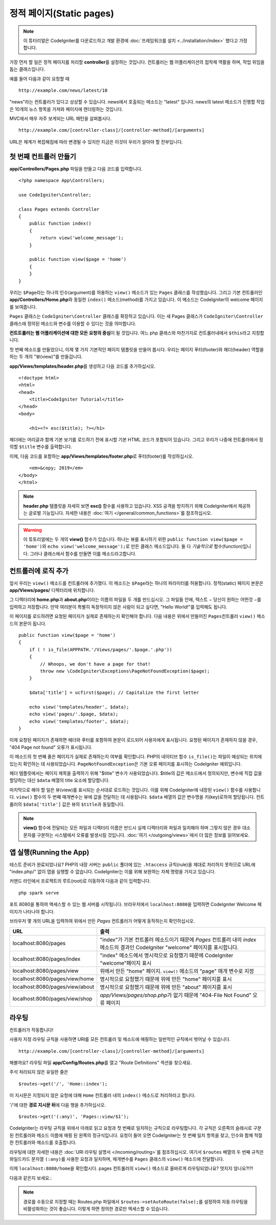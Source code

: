정적 페이지(Static pages)
###############################################################################

.. note:: 이 튜터리얼은 CodeIgniter를 다운로드하고 개발 환경에 :doc:`프레임워크를 설치 <../installation/index>` 했다고 가정합니다.

가장 먼저 할 일은 정적 페이지를 처리​​할 **controller**\ 를 설정하는 것입니다. 
컨트롤러는 웹 어플리케이션의 접착제 역활을 하며, 작업 위임을 돕는 클래스입니다.


예를 들어 다음과 같이 요청할 때

::

    http://example.com/news/latest/10

"news"라는 컨트롤러가 있다고 상상할 수 있습니다.
news에서 호출되는 메소드는 "latest" 입니다.
news의 latest 메소드가 진행할 작업은 10개의 뉴스 항목을 가져와 페이지에 렌더링하는 것입니다.

MVC에서 매우 자주 보게되는 URL 패턴을 살펴봅시다.

::

    http://example.com/[controller-class]/[controller-method]/[arguments]

URL은 체계가 복잡해짐에 따라 변경될 수 있지만 지금은 이것이 우리가 알아야 할 전부입니다.

첫 번째 컨트롤러 만들기
-------------------------------------------------------

**app/Controllers/Pages.php** 파일을 만들고 다음 코드를 입력합니다.

::

    <?php namespace App\Controllers;

    use CodeIgniter\Controller;

    class Pages extends Controller 
    {
        public function index()
        {
            return view('welcome_message');
        }

        public function view($page = 'home')
        {
        }
    }

우리는 ``$Page``\ 라는 하나의 인수(argument)를 허용하는 ``view()`` 메소드가 있는 ``Pages`` 클래스를 작성했습니다.
그리고 기본 컨트롤러인 **app/Controllers/Home.php**\ 와 동일한 ``index()`` 메소드(method)를 가지고 있습니다. 
이 메소드는 CodeIgniter의 welcome 페이지를 보여줍니다.

``Pages`` 클래스는 ``CodeIgniter\Controller`` 클래스를 확장하고 있습니다.
이는 새 Pages 클래스가 ``CodeIgniter\Controller`` 클래스에 정의된 메소드와 변수를 이용할 수 있다는 것을 의미합니다.

**컨트트롤러는 웹 어플리케이션에 대한 모든 요청의 중심**\ 이 될 것입니다.
여느 php 클래스와 마찬가지로 컨트롤러내에서 ``$this``\ 라고 지칭합니다.

첫 번째 메소드를 만들었으니, 이제 몇 가지 기본적인 페이지 템플릿을 만들어 봅시다.
우리는 페이지 푸터(footer)와 헤더(header) 역할을 하는 두 개의 "뷰(view)"를 만들겁니다.

**app/Views/templates/header.php**\ 를 생성하고 다음 코드를 추가하십시오.

::

    <!doctype html>
    <html>
    <head>
        <title>CodeIgniter Tutorial</title>
    </head>
    <body>

        <h1><?= esc($title); ?></h1>

헤더에는 머리글과 함께 기본 보기를 로드하기 전에 표시할 기본 HTML 코드가 포함되어 있습니다.
그리고 우리가 나중에 컨트롤러에서 정의할 ``$title`` 변수를 출력합니다.

이제, 다음 코드를 포함하는  **app/Views/templates/footer.php**\ 로 푸터(footer)를 작성하십시오.

::

        <em>&copy; 2019</em>
    </body>
    </html>

.. note:: **header.php** 템플릿을 자세히 보면 **esc()** 함수를 사용하고 있습니다.
    XSS 공격을 방지하기 위해 CodeIgniter에서 제공하는 글로벌 기능입니다. 
    자세한 내용은 :doc:`여기 </general/common_functions>`\ 를 참조하십시오.


.. warning:: 이 튜토리얼에는 두 개의 **view()** 함수가 있습니다. 
    하나는 뷰를 표시하기 위한 ``public function view($page = 'home')``\ 와 ``echo view('welcome_message');``\ 로 만든 클래스 메소드입니다. 
    둘 다 *기술적으로* 함수(function)입니다. 그러나 클래스에서 함수를 만들면 이를 메소드라고합니다.


컨트롤러에 로직 추가
-------------------------------------------------------

앞서 우리는 ``view()`` 메소드를 컨트롤러에 추가했다. 이 메소드는 ``$Page``\ 라는 하나의 파라미터를 허용합니다.
정적(static) 페이지 본문은 **app/Views/pages/** 디렉터리에 위치합니다.

그 디렉터리에 **home.php**\ 과  **about.php**\ 이라는 이름의 파일을 두 개를 만드십시오.
그 파일들 안에, 텍스트 − 당신이 원하는 어떤것 −\ 를 입력하고 저장합니다.
만약 여러분이 특별히 독창적이지 않은 사람이 되고 싶다면, "Hello World!"를 입력해도 됩니다.

이 페이지를 로드하려면 요청된 페이지가 실제로 존재하는지 확인해야 합니다.
다음 내용은 위에서 만들어진 ``Pages``\ 컨트롤러 ``view()`` 메소드의 본문이 됩니다.

::

    public function view($page = 'home')
    {
        if ( ! is_file(APPPATH.'/Views/pages/'.$page.'.php'))
        {
            // Whoops, we don't have a page for that!
            throw new \CodeIgniter\Exceptions\PageNotFoundException($page);
        }

        $data['title'] = ucfirst($page); // Capitalize the first letter

        echo view('templates/header', $data);
        echo view('pages/'.$page, $data);
        echo view('templates/footer', $data);
    }

이제 요청된 페이지가 존재하면 헤더와 푸터를 포함하여 본문이 로드되어 사용자에게 표시됩니다.
요청된 페이지가 존재하지 않을 경우, "404 Page not found" 오류가 표시됩니다.

이 메소드의 첫 번째 줄은 페이지가 실제로 존재하는지 여부를 확인합니다.
PHP의 네이티브 함수 ``is_file()``\ 는 파일이 예상되는 위치에 있는지 확인하는 데 사용되었습니다.
``PageNotFoundException``\ 은 기본 오류 페이지를 표시하는 CodeIgniter 예외입니다.

헤더 템플릿에서는 페이지 제목을 출력하기 위해 "$title" 변수가 사용되었습니다.
$title의 값은 메소드에서 정의되지만, 변수에 직접 값을 할당하는 대신 ``$data`` 배열의 title 요소에 할당합니다.

마지막으로 해야 할 일은 뷰(view)를 표시되는 순서대로 로드하는 것입니다.
이를 위해 CodeIgniter에 내장된 ``view()`` 함수를 사용합니다.
``view()`` 함수의 두 번째 매개변수는 뷰에 값을 전달하는 데 사용됩니다.
``$data`` 배열의 값은 변수명을 키(key)로하여 할당됩니다.
컨트롤러의 ``$data['title']`` 값은 뷰의 ``$title``\ 과 동일합니다.

.. note:: **view()**  함수에 전달되는 모든 파일과 디렉터리 이름은 반드시 실제 디렉터리와 파일과 
    일치해야 하며 그렇지 않은 경우 대소문자를 구분하는 시스템에서 오류를 발생시킬 것입니다.
    :doc:`여기 </outgoing/views>`\ 에서 더 많은 정보를 읽어보세요.

앱 실행(Running the App)
-------------------------------------------------------

테스트 준비가 완료되었나요?
PHP의 내장 서버는 ``public`` 폴더에 있는 ``.htaccess`` 규칙(rule)을 제대로 처리하지 못하므로 URL에 "index.php/" 없이 앱을 실행할 수 없습니다. 
CodeIgniter는 이를 위해 보완하는 자체 명령을 가지고 있습니다.

커맨드 라인에서 프로젝트의 루트(root)로 이동하여 다음과 같이 입력합니다.

::

    php spark serve

포트 8080을 통하여 액세스할 수 있는 웹 서버를 시작됩니다.
브라우저에서 ``localhost:8080``\ 을 입력하면 CodeIgniter Welcome 페이지가 나타나야 합니다.

브라우저 몇 개의 URL을 입력하여 위에서 만든 `Pages` 컨트롤러가 어떻게 동작하는지 확인하십시오.

.. table::
    :widths: 20 80

    +---------------------------------+-----------------------------------------------------------------+
    | URL                             | 출력                                                            |
    +=================================+=================================================================+
    | localhost:8080/pages            | "index"\ 가 기본 컨트롤러 메소드이기 때문에                     |
    |                                 | `Pages` 컨트롤러 내의 `index` 메소드의 결과인 CodeIgniter       |
    |                                 | "welcome" 페이지를 표시합니다.                                  |
    +---------------------------------+-----------------------------------------------------------------+
    | localhost:8080/pages/index      | "index" 메소드에서 명시적으로 요청했기 때문에 CodeIgniter       |
    |                                 | "welcome"\ 페이지 표시                                          |
    +---------------------------------+-----------------------------------------------------------------+
    | localhost:8080/pages/view       | 위에서 만든 "home" 페이지.                                      |
    |                                 | ``view()`` 메소드의 "page" 매개 변수로 지정                     |
    +---------------------------------+-----------------------------------------------------------------+
    | localhost:8080/pages/view/home  | 명시적으로 요청했기 때문에 위에 만든 "home" 페이지를 표시       |
    +---------------------------------+-----------------------------------------------------------------+
    | localhost:8080/pages/view/about | 명시적으로 요청했기 때문에 위에 만든 "about" 페이지를 표시      |
    +---------------------------------+-----------------------------------------------------------------+
    | localhost:8080/pages/view/shop  | `app/Views/pages/shop.php`\ 가 없기 때문에                      |
    |                                 | "404-File Not Found" 오류 페이지                                |
    +---------------------------------+-----------------------------------------------------------------+

라우팅
-------------------------------------------------------

컨트롤러가 작동합니다!

사용자 지정 라우팅 규칙을 사용하면 URI를 모든 컨트롤러 및 메소드에 매핑하는 일반적인 규칙에서 벗어날 수 있습니다.

::

    http://example.com/[controller-class]/[controller-method]/[arguments]

해볼까요? 
라우팅 파일 **app/Config/Routes.php**\ 를 열고 "Route Definitions" 섹션을 찾으세요.

주석 처리되지 않은 유일한 줄은

::

    $routes->get('/', 'Home::index');

이 지시문은 지정되지 않은 요청에 대해 ``Home`` 컨트롤러 내의 ``index()`` 메소드로 처리하라고 합니다.

'/'에 대한 **경로 지시문 뒤**\ 에 다음 행을 추가하십시오.

::

    $routes->get('(:any)', 'Pages::view/$1');


CodeIgniter는 라우팅 규칙을 위에서 아래로 읽고 요청과 첫 번째로 일치하는 규칙으로 라우팅합니다.
각 규칙은 오른쪽의 슬래시로 구분된 컨트롤러와 메소드 이름에 매핑 된 왼쪽의  정규식입니다.
요청이 들어 오면 CodeIgniter는 첫 번째 일치 항목을 찾고, 인수와 함께 적절한 컨트롤러와 메소드를 호출합니다.

라우팅에 대한 자세한 내용은 :doc:`URI 라우팅 설명서 </incoming/routing>`\ 를 참조하십시오.
여기서 ``$routes`` 배열의 두 번째 규칙은 와일드카드 문자열 ``(:any)``\ 를 사용한 요청과 일치하며, 매개변수를 ``Pages`` 클래스의 ``view()`` 메소드에 전달합니다.

이제 ``localhost:8080/home``\ 을 확인합시다. pages 컨트롤러의 ``view()`` 메소드로 올바르게 라우팅되었나요?
멋지지 않나요?!?!

다음과 같은지 보세요.:

.. image:: ../images/tutorial1.png
    :align: center

.. note:: 경로를 수동으로 지정할 때는 Routes.php 파일에서 ``$routes->setAutoRoute(false);``\ 를 설정하여 자동 라우팅을 비활성화하는 것이 좋습니다.
    이렇게 하면 정의한 경로만 액세스할 수 있습니다.
